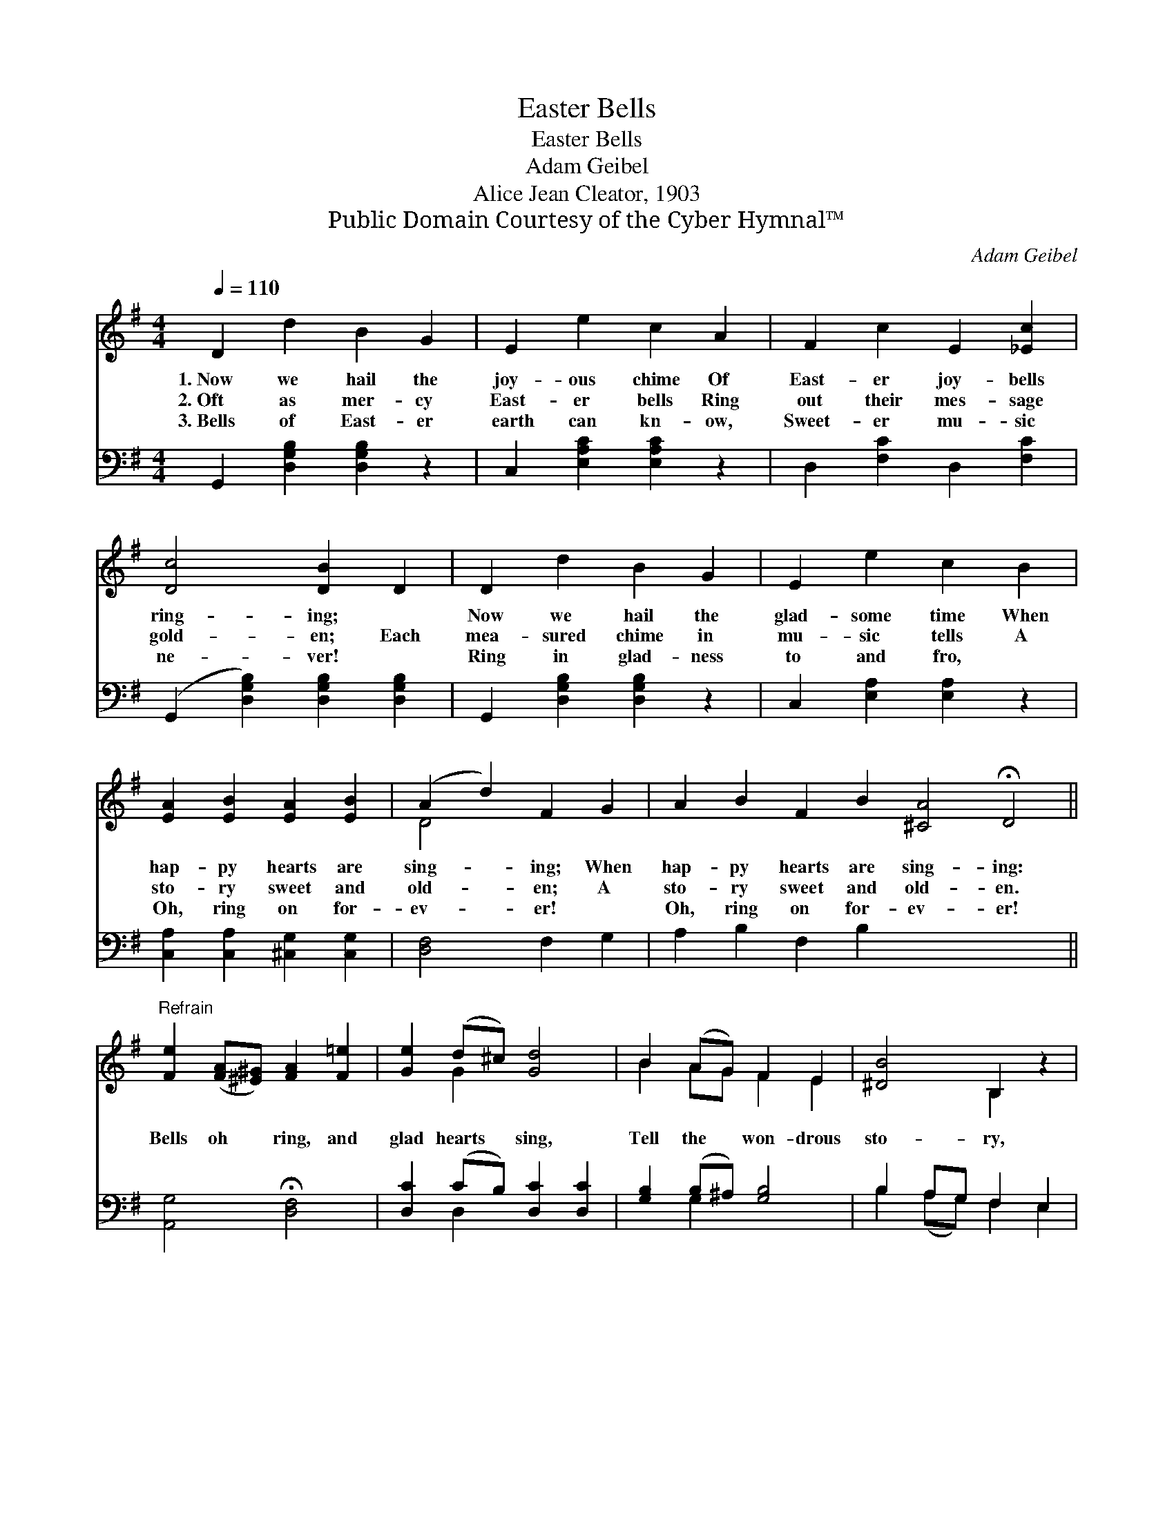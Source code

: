 X:1
T:Easter Bells
T:Easter Bells
T:Adam Geibel
T:Alice Jean Cleator, 1903
T:Public Domain Courtesy of the Cyber Hymnal™
C:Adam Geibel
Z:Public Domain
Z:Courtesy of the Cyber Hymnal™
%%score ( 1 2 ) ( 3 4 )
L:1/8
Q:1/4=110
M:4/4
K:G
V:1 treble 
V:2 treble 
V:3 bass 
V:4 bass 
V:1
 D2 d2 B2 G2 | E2 e2 c2 A2 | F2 c2 E2 [_Ec]2 | [Dc]4 [DB]2 D2 | D2 d2 B2 G2 | E2 e2 c2 B2 | %6
w: 1.~Now we hail the|joy- ous chime Of|East- er joy- bells|ring- ing; ~|Now we hail the|glad- some time When|
w: 2.~Oft as mer- cy|East- er bells Ring|out their mes- sage|gold- en; Each|mea- sured chime in|mu- sic tells A|
w: 3.~Bells of East- er|earth can kn- ow,|Sweet- er mu- sic|ne- ver! ~|Ring in glad- ness|to and fro, ~|
 [EA]2 [EB]2 [EA]2 [EB]2 | (A2 d2) F2 G2 | A2 B2 F2 B2 [^CA]4 !fermata!D4 || %9
w: hap- py hearts are|sing- * ing; When|hap- py hearts are sing- ing:|
w: sto- ry sweet and|old- * en; A|sto- ry sweet and old- en.|
w: Oh, ring on for-|ev- * er! ~|Oh, ring on for- ev- er!|
"^Refrain" [Fe]2 ([FA][^E^G]) [FA]2 [F=e]2 | [Ge]2 (d^c) [Gd]4 | B2 (AG) F2 E2 | [^DB]4 B,2 z2 | %13
w: ||||
w: Bells oh * ring, and|glad hearts * sing,|Tell the * won- drous|sto- ry,|
w: ||||
 [EB]2 (A^G) [EA]2 [Ee]2 | [DA]2 (GF) !fermata![^CG]4 | D2 (EF) (GA) (Bc) | [FA]4 G4 |] x8 |] %18
w: |||||
w: To the * world a|mes- sage * bring|Of the * King * of *|glo- ry.||
w: |||||
V:2
 x8 | x8 | x8 | x8 | x8 | x8 | x8 | D4 x4 | x16 || x8 | x2 G2 x4 | B2 AG F2 E2 | x4 B,2 x2 | %13
 x2 E2 x4 | x2 D2 x4 | D2 EF GABc | x4 G4 |] x8 |] %18
V:3
 G,,2 [D,G,B,]2 [D,G,B,]2 z2 | C,2 [E,A,C]2 [E,A,C]2 z2 | D,2 [F,C]2 D,2 [F,C]2 | %3
 (G,,2 [D,G,B,]2) [D,G,B,]2 [D,G,B,]2 | G,,2 [D,G,B,]2 [D,G,B,]2 z2 | C,2 [E,A,]2 [E,A,]2 z2 | %6
 [C,A,]2 [C,A,]2 [^C,G,]2 [C,G,]2 | [D,F,]4 F,2 G,2 | A,2 B,2 F,2 B,2 x8 || %9
 [A,,G,]4 !fermata![D,F,]4 | [D,C]2 (CB,) [D,C]2 [D,C]2 | [G,B,]2 (B,^A,) [G,B,]4 | %12
 B,2 A,G, F,2 E,2 | [B,,F,]4 [B,,B,]2 z2 | [C,A,]2 [C,C]2 [C,C]2 [C,C]2 | %15
 [D,B,]2 [D,B,]2 !fermata![_E,_B,]4 | [D,B,]2 E,F, G,A,B,C |] [D,C]4 [G,,G,B,]4 |] %18
V:4
 x8 | x8 | x8 | x8 | x8 | x8 | x8 | x8 | x16 || x8 | x2 D,2 x4 | x2 G,2 x4 | B,2 (A,G,) F,2 E,2 | %13
 x8 | x8 | x8 | x2 (E,F,) (G,A,) (B,C) |] x8 |] %18

